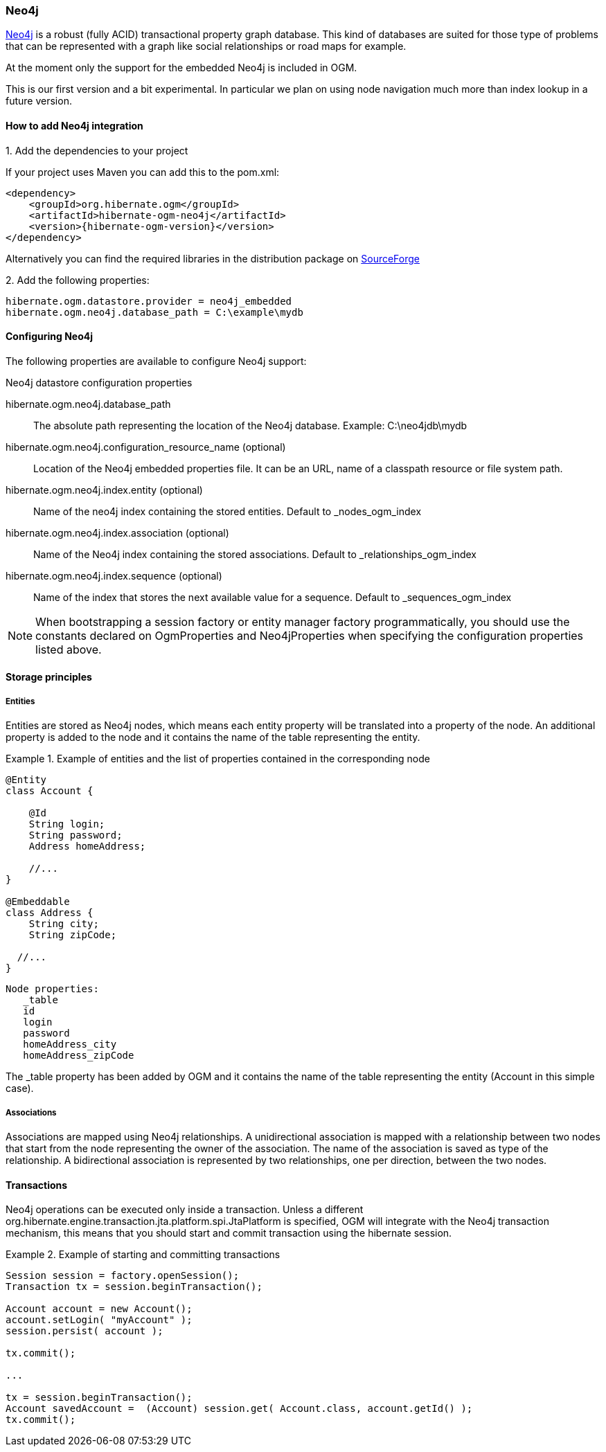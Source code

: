 [[ogm-neo4j]]

=== Neo4j

http://www.neo4j.org[Neo4j] is a robust (fully ACID) transactional property graph database.
This kind of databases are suited for those type of problems that can be represented with a graph 
like social relationships or road maps for example.

At the moment only the support for the embedded Neo4j is included in OGM.

This is our first version and a bit experimental. In particular we plan on using node navigation much more than index lookup in a future version.

==== How to add Neo4j integration

.1. Add the dependencies to your project
If your project uses Maven you can add this to the pom.xml: 

[source, XML]
[subs="verbatim,attributes"]
----
<dependency>
    <groupId>org.hibernate.ogm</groupId>
    <artifactId>hibernate-ogm-neo4j</artifactId>
    <version>{hibernate-ogm-version}</version>
</dependency>
----
Alternatively you can find the required libraries in the distribution package on https://downloads.sourceforge.net/project/hibernate/hibernate-ogm/{hibernate-ogm-version}/hibernate-ogm-modules-{hibernate-ogm-version}-jbossas-72-dist.zip[SourceForge]

.2. Add the following properties:

[source, properties]
[subs="verbatim,attributes"]
----
hibernate.ogm.datastore.provider = neo4j_embedded
hibernate.ogm.neo4j.database_path = C:\example\mydb
----

==== Configuring Neo4j

The following properties are available to configure Neo4j support:

.Neo4j datastore configuration properties
hibernate.ogm.neo4j.database_path::
The absolute path representing the location of the Neo4j database. Example: +C:\neo4jdb\mydb+
hibernate.ogm.neo4j.configuration_resource_name (optional)::
Location of the Neo4j embedded properties file. It can be an URL, name of a classpath resource or file system path.
hibernate.ogm.neo4j.index.entity (optional)::
Name of the neo4j index containing the stored entities. Default to +_nodes_ogm_index+
hibernate.ogm.neo4j.index.association (optional)::
Name of the Neo4j index containing the stored associations. Default to +_relationships_ogm_index+
hibernate.ogm.neo4j.index.sequence (optional)::
Name of the index that stores the next available value for a sequence. Default to +_sequences_ogm_index+

[NOTE]
====
When bootstrapping a session factory or entity manager factory programmatically,
you should use the constants declared on +OgmProperties+ and +Neo4jProperties+
when specifying the configuration properties listed above.
====

==== Storage principles

===== Entities

Entities are stored as Neo4j nodes, which means each entity property will be translated into a property of the node.
An additional property is added to the node and it contains the name of the table representing the entity.

.Example of entities and the list of properties contained in the corresponding node
====
[source, JAVA]
----
@Entity
class Account {

    @Id
    String login;
    String password;
    Address homeAddress;

    //...
}

@Embeddable
class Address {
    String city;
    String zipCode;

  //...
}
----

[subs="verbatim,attributes"]
----
Node properties:
   _table
   id
   login
   password
   homeAddress_city
   homeAddress_zipCode
----
====
The +_table+ property has been added by OGM and it contains the name of the table representing the entity (+Account+ in this simple case).

===== Associations

Associations are mapped using Neo4j relationships.
A unidirectional association is mapped with a relationship between two nodes that start from the node representing the owner of the association.
The name of the association is saved as type of the relationship.
A bidirectional association is represented by two relationships, one per direction, between the two nodes.

==== Transactions

Neo4j operations can be executed only inside a transaction.
Unless a different +org.hibernate.engine.transaction.jta.platform.spi.JtaPlatform+ is specified, OGM will integrate with the Neo4j transaction mechanism,
this means that you should start and commit transaction using the hibernate session.

.Example of starting and committing transactions
====
[source, JAVA]
----
Session session = factory.openSession();
Transaction tx = session.beginTransaction();

Account account = new Account();
account.setLogin( "myAccount" );
session.persist( account );

tx.commit();

...

tx = session.beginTransaction();
Account savedAccount =  (Account) session.get( Account.class, account.getId() );
tx.commit();
----
====

